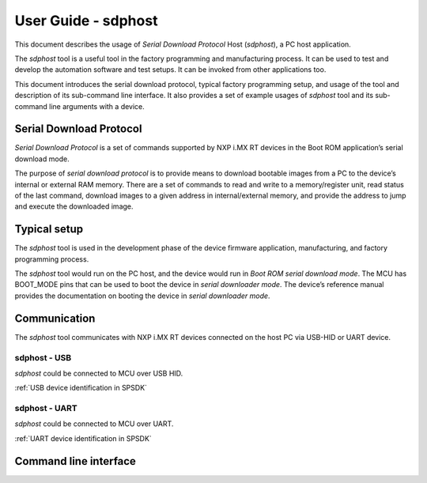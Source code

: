 .. TODO: [SPSDK-686] Add missing sub-commands into sdphost user guide when available

====================
User Guide - sdphost
====================

This document describes the usage of *Serial Download Protocol* Host (*sdphost*), a PC host application.

The *sdphost* tool is a useful tool in the factory programming and manufacturing process. It can be used to test and develop the automation software and test setups. It can be invoked from other applications too.

This document introduces the serial download protocol, typical factory programming setup, and usage of the tool and description of its sub-command line interface. It also provides a set of example usages of *sdphost* tool and its sub-command line arguments with a device.

-------------------------
Serial Download Protocol
-------------------------

*Serial Download Protocol* is a set of commands supported by NXP i.MX RT devices in the Boot ROM application’s serial download mode.

The purpose of *serial download protocol* is to provide means to download bootable images from a PC to the device’s internal or external RAM memory. There are a set of commands to read and write to a memory/register unit, read status of the last command, download images to a given address in internal/external memory, and provide the address to jump and execute the downloaded image.

--------------
Typical setup
--------------

The *sdphost* tool is used in the development phase of the device firmware application, manufacturing, and factory programming process.

The *sdphost* tool would run on the PC host, and the device would run in *Boot ROM serial download mode*. The MCU has BOOT_MODE pins that can be used to boot the device in *serial downloader mode*. The device’s reference manual provides the documentation on booting the device in *serial downloader mode*.

--------------
Communication
--------------

The *sdphost* tool communicates with NXP i.MX RT devices connected on the host PC via USB-HID or UART device.

sdphost - USB
=============

*sdphost* could be connected to MCU over USB HID.

:ref:`USB device identification in SPSDK`

sdphost - UART
==============

*sdphost* could be connected to MCU over UART.

:ref:`UART device identification in SPSDK`

----------------------
Command line interface
----------------------

.. click:: spsdk.apps.sdphost:main
    :prog: sdphost
    :nested: full
